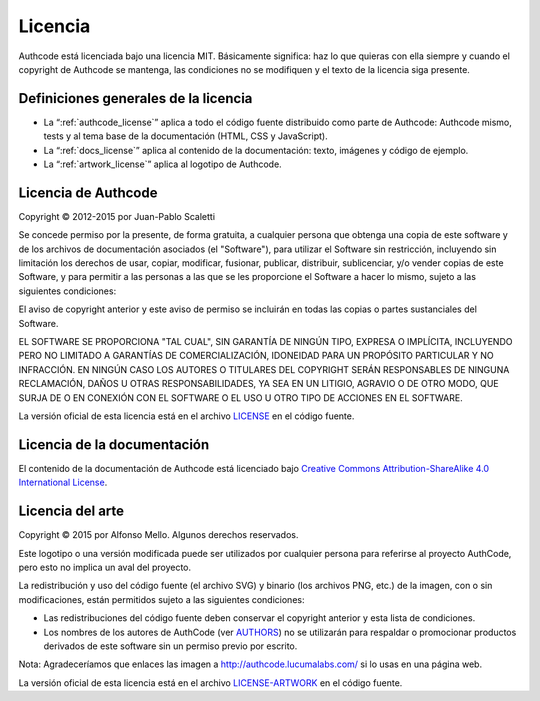 .. _license:

============================
Licencia
============================

Authcode está licenciada bajo una licencia MIT. Básicamente significa: haz lo que quieras con ella siempre y cuando el copyright de Authcode se mantenga, las condiciones no se modifiquen y el texto de la licencia siga presente.


Definiciones generales de la licencia
---------------------------------------

- La “:ref:`authcode_license`” aplica a todo el código fuente distribuido como parte de Authcode: Authcode mismo, tests y al tema base de la documentación (HTML, CSS y JavaScript).

- La “:ref:`docs_license`” aplica al contenido de la documentación: texto, imágenes y código de ejemplo.

- La “:ref:`artwork_license`” aplica al logotipo de Authcode.


.. _authcode_license:

Licencia de Authcode
---------------------------------------

Copyright © 2012-2015 por Juan-Pablo Scaletti

Se concede permiso por la presente, de forma gratuita, a cualquier persona que obtenga una copia de este software y de los archivos de documentación asociados (el "Software"), para utilizar el Software sin restricción, incluyendo sin limitación los derechos de usar, copiar, modificar, fusionar, publicar, distribuir, sublicenciar, y/o vender copias de este Software, y para permitir a las personas a las que se les proporcione el Software a hacer lo mismo, sujeto a las siguientes condiciones:

El aviso de copyright anterior y este aviso de permiso se incluirán en todas
las copias o partes sustanciales del Software.

EL SOFTWARE SE PROPORCIONA "TAL CUAL", SIN GARANTÍA DE NINGÚN TIPO, EXPRESA O IMPLÍCITA, INCLUYENDO PERO NO LIMITADO A GARANTÍAS DE COMERCIALIZACIÓN, IDONEIDAD PARA UN PROPÓSITO PARTICULAR Y NO INFRACCIÓN. EN NINGÚN CASO LOS AUTORES O TITULARES DEL COPYRIGHT SERÁN RESPONSABLES DE NINGUNA RECLAMACIÓN, DAÑOS U OTRAS RESPONSABILIDADES, YA SEA EN UN LITIGIO, AGRAVIO O DE OTRO MODO, QUE SURJA DE O EN CONEXIÓN CON EL SOFTWARE O EL USO U OTRO TIPO DE ACCIONES EN EL SOFTWARE.

La versión oficial de esta licencia está en el archivo `LICENSE <http://github.com/lucuma/authcode/blob/master/LICENSE>`_ en el código fuente.


.. _docs_license:

Licencia de la documentación
---------------------------------------

El contenido de la documentación de Authcode está licenciado bajo `Creative Commons Attribution-ShareAlike 4.0 International License <http://creativecommons.org/licenses/by-sa/4.0/>`_.


.. _artwork_license:

Licencia del arte
---------------------------------------

Copyright © 2015 por Alfonso Mello.
Algunos derechos reservados.

Este logotipo o una versión modificada puede ser utilizados por cualquier persona para referirse al proyecto AuthCode, pero esto no implica un aval del proyecto.

La redistribución y uso del código fuente (el archivo SVG) y binario (los archivos
PNG, etc.) de la imagen, con o sin modificaciones, están permitidos sujeto a las siguientes condiciones:

* Las redistribuciones del código fuente deben conservar el copyright anterior y esta lista de condiciones.

* Los nombres de los autores de AuthCode (ver `AUTHORS <http://github.com/lucuma/authcode/blob/master/AUTHORS>`_) no se utilizarán para respaldar o promocionar productos derivados de este software sin un permiso previo por escrito.

Nota: Agradeceríamos que enlaces las imagen a http://authcode.lucumalabs.com/ si lo usas en una página web.

La versión oficial de esta licencia está en el archivo `LICENSE-ARTWORK <http://github.com/lucuma/authcode/blob/master/artwork/LICENSE-ARTWORK>`_ en el código fuente.

